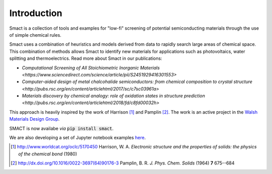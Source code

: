 
Introduction
============

Smact is a collection of tools and examples for "low-fi" screening of
potential semiconducting materials through the use of simple chemical
rules.

Smact uses a combination of heuristics and models derived from data to
rapidly search large areas of chemical space. This combination of methods
allows Smact to identify new materials for applications such as photovoltaics,
water splitting and thermoelectrics. Read more about Smact in our publications:

- `Computational Screening of All Stoichiometric Inorganic Materials <https://www.sciencedirect.com/science/article/pii/S2451929416301553>`
- `Computer-aided design of metal chalcohalide semiconductors: from chemical composition to crystal structure <http://pubs.rsc.org/en/content/articlehtml/2017/sc/c7sc03961a>`
- `Materials discovery by chemical analogy: role of oxidation states in structure prediction <http://pubs.rsc.org/en/content/articlehtml/2018/fd/c8fd00032h>`

This approach is heavily inspired by the work of Harrison [1]_ and
Pamplin [2]_. The work is an active project in the `Walsh Materials Design Group <http://wmd-group.github.io>`_.

SMACT is now availabe *via* :code:`pip install smact`. 

We are also developing a set of Jupyter notebook examples `here <https://github.com/WMD-group/SMACT/tree/master/examples>`_.

.. [1] http://www.worldcat.org/oclc/5170450 Harrison, W. A. *Electronic structure and the properties of solids: the physics of the chemical bond* (1980)

.. [2] http://dx.doi.org/10.1016/0022-3697(64)90176-3 Pamplin, B. R. *J. Phys. Chem. Solids* (1964) **7** 675--684
